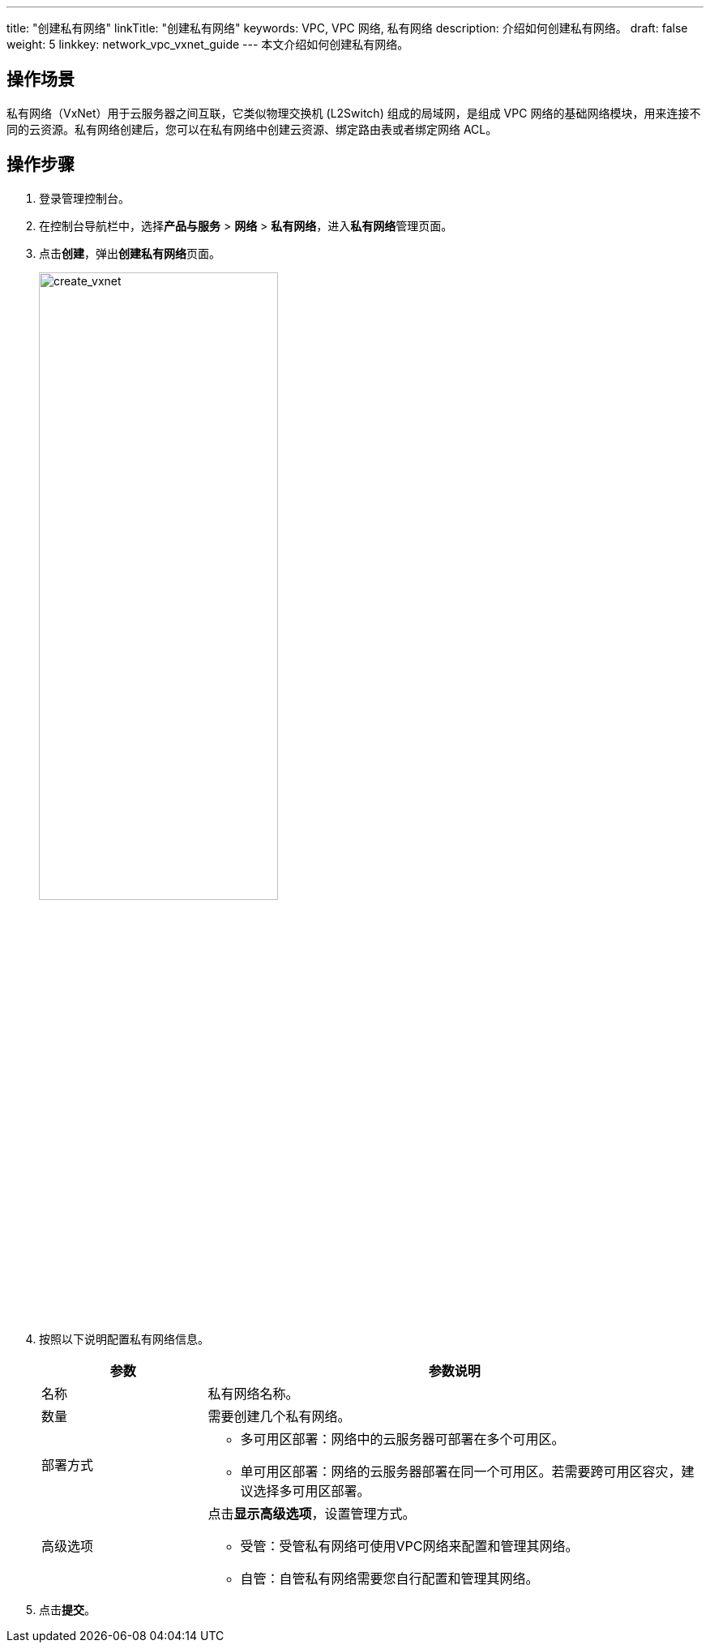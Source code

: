 ---
title: "创建私有网络"
linkTitle: "创建私有网络"
keywords: VPC, VPC 网络, 私有网络
description: 介绍如何创建私有网络。
draft: false
weight: 5
linkkey: network_vpc_vxnet_guide
---
本文介绍如何创建私有网络。

== 操作场景

私有网络（VxNet）用于云服务器之间互联，它类似物理交换机 (L2Switch) 组成的局域网，是组成 VPC 网络的基础网络模块，用来连接不同的云资源。私有网络创建后，您可以在私有网络中创建云资源、绑定路由表或者绑定网络 ACL。

== 操作步骤

. 登录管理控制台。
. 在控制台导航栏中，选择**产品与服务** > *网络* > *私有网络*，进入**私有网络**管理页面。
. 点击**创建**，弹出**创建私有网络**页面。
+
image::/images/cloud_service/network/vpc/502005_create_vxnet.png[create_vxnet,60%]

. 按照以下说明配置私有网络信息。
+
[cols="1,3"]
|===
|参数 |参数说明

|名称 | 私有网络名称。
|数量 | 需要创建几个私有网络。
|部署方式 a|* 多可用区部署：网络中的云服务器可部署在多个可用区。

* 单可用区部署：网络的云服务器部署在同一个可用区。若需要跨可用区容灾，建议选择多可用区部署。
|高级选项 a|点击**显示高级选项**，设置管理方式。

* 受管：受管私有网络可使用VPC网络来配置和管理其网络。
* 自管：自管私有网络需要您自行配置和管理其网络。
|===

. 点击**提交**。

